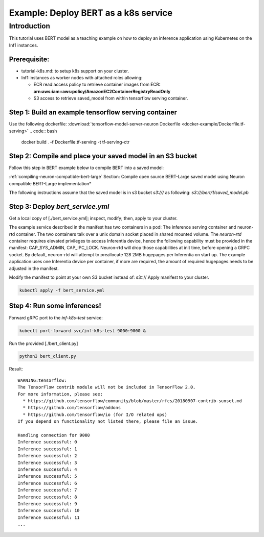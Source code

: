 .. _example-deploy-bert-as-k8s-service:

Example: Deploy BERT as a k8s service
=====================================

Introduction
------------

This tutorial uses BERT model as a teaching example on how to deploy an
inference application using Kubernetes on the Inf1 instances.

Prerequisite:
^^^^^^^^^^^^^

-  tutorial-k8s.md: to setup k8s support on your cluster.
-  Inf1 instances as worker nodes with attached roles allowing:

   -  ECR read access policy to retrieve container images from ECR:
      **arn:aws:iam::aws:policy/AmazonEC2ContainerRegistryReadOnly**
   -  S3 access to retrieve saved_model from within tensorflow serving
      container.

Step 1: Build an example tensorflow serving container
^^^^^^^^^^^^^^^^^^^^^^^^^^^^^^^^^^^^^^^^^^^^^^^^^^^^^

Use the following dockerfile: :download:`tensorflow-model-server-neuron Dockerfile <docker-example/Dockerfile.tf-serving>`
.. code:: bash

   docker build . -f Dockerfile.tf-serving  -t tf-serving-ctr

Step 2: Compile and place your saved model in an S3 bucket
^^^^^^^^^^^^^^^^^^^^^^^^^^^^^^^^^^^^^^^^^^^^^^^^^^^^^^^^^^

Follow this step in BERT example below to compile BERT into a saved
model:

:ref:`compiling-neuron-compatible-bert-large` Section: Compile open source BERT-Large saved model using Neuron
compatible BERT-Large implementation*

The following instructions assume that the saved model is in s3 bucket
*s3:///* as following: *s3:///bert/1/saved_model.pb*

.. _step-3-deploy-bert_serviceyml:

Step 3: Deploy *bert_service.yml*
^^^^^^^^^^^^^^^^^^^^^^^^^^^^^^^^^

Get a local copy of [./bert_service.yml]; inspect, modify; then, apply
to your cluster.

The example service described in the manifest has two containers in a
pod: The inference serving container and neuron-rtd container. The two
containers talk over a unix domain socket placed in shared mounted
volume. The *neuron-rtd* container requires elevated privileges to
access Inferentia device, hence the following capability must be
provided in the manifest: CAP_SYS_ADMIN, CAP_IPC_LOCK. Neuron-rtd will
drop those capabilities at init time, before opening a GRPC socket. By
default, neuron-rtd will attempt to preallocate 128 2MB hugepages per
Inferentia on start up. The example application uses one Inferentia
device per container, if more are required, the amount of required
hugepages needs to be adjusted in the manifest.

Modify the manifest to point at your own S3 bucket instead of: s3:://
Apply manifest to your cluster.

.. code:: bash

   kubectl apply -f bert_service.yml

Step 4: Run some inferences!
^^^^^^^^^^^^^^^^^^^^^^^^^^^^

Forward gRPC port to the *inf-k8s-test* service:

.. code:: bash

   kubectl port-forward svc/inf-k8s-test 9000:9000 & 

Run the provided [./bert_client.py]

.. code:: bash

   python3 bert_client.py

Result:

::

   WARNING:tensorflow:
   The TensorFlow contrib module will not be included in TensorFlow 2.0.
   For more information, please see:
     * https://github.com/tensorflow/community/blob/master/rfcs/20180907-contrib-sunset.md
     * https://github.com/tensorflow/addons
     * https://github.com/tensorflow/io (for I/O related ops)
   If you depend on functionality not listed there, please file an issue.

   Handling connection for 9000
   Inference successful: 0
   Inference successful: 1
   Inference successful: 2
   Inference successful: 3
   Inference successful: 4
   Inference successful: 5
   Inference successful: 6
   Inference successful: 7
   Inference successful: 8
   Inference successful: 9
   Inference successful: 10
   Inference successful: 11
   ...
